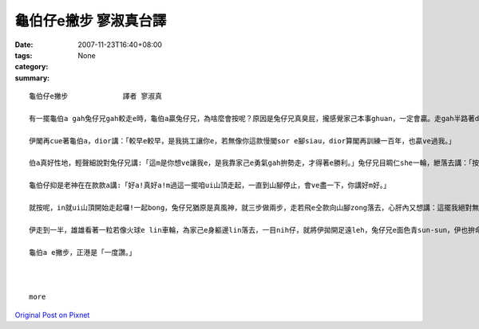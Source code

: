 龜伯仔e撇步             寥淑真台譯
############################################

:date: 2007-11-23T16:40+08:00
:tags: 
:category: None
:summary: 


:: 

  龜伯仔e撇步             譯者 寥淑真

  有一擺龜伯a gah兔仔兄gah較走e時，龜伯a贏兔仔兄，為啥麼會按呢？原因是兔仔兄真臭屁，攏感覺家己本事ghuan，一定會贏。走gah半路著dior te di土腳歇睏，無張持睏一下siunn久，煞誤了時間才輸去，心肝頭足礙ghiorh，非常em甘願。

  伊閣再cue著龜伯a，dior講：「較早e較早，是我挑工讓你e，若無像你這款慢閣sor e腳siau，dior算閣再訓練一百年，也贏ve過我。」

  伯a真好性地，輕聲細說對兔仔兄講:「這m是你想ve讓我e，是我靠家己e勇氣gah拚勢走，才得著e勝利。」兔仔兄目睭仁she一輪，紲落去講：「按怎？好膽mai走ho你zit擺機會，是m是敢gah我閣一擺來較走。」

  龜伯仔抑是老神在在款款a講:「好a!真好a!m過這一擺咱ui山頂走起，一直到山腳停止，會ve盡一下，你講好m好。」

  就按呢，in就ui山頂開始走起囉!一起bong，兔仔兄猶原是真風神，就三步做兩步，走若飛e仝款向山腳zong落去，心肝內又想講：這擺我絕對無ve歇睏，看你是有啥麼才調閣來贏我leh。

  伊走到一半，雄雄看著一粒若像火球e lin車輪，為家己e身軀邊lin落去，一目nih仔，就將伊拋開足遠leh，兔仔兄e面色青sun-sun，伊也拚命走gah規身軀澹汗，iah是逐ve著hit個神祕e怪物囉。這個lin車輪，原來diorh是龜伯a，伊將家己e頭gah腳giu入去龜殼內底，才順著山崎輪落去，龜伯a又閣一擺得著贏面，這一擺伊靠e是「巧智。」

  龜伯a e撇步，正港是「一度讚。」



  more


`Original Post on Pixnet <http://daiqi007.pixnet.net/blog/post/11134374>`_